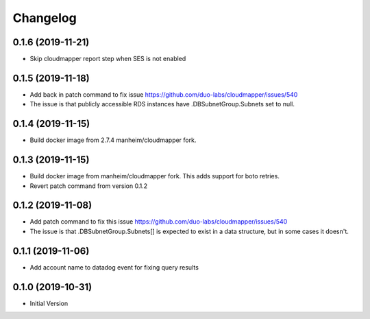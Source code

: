Changelog
=========

0.1.6 (2019-11-21)
------------------

* Skip cloudmapper report step when SES is not enabled


0.1.5 (2019-11-18)
------------------

* Add back in patch command to fix issue https://github.com/duo-labs/cloudmapper/issues/540
* The issue is that publicly accessible RDS instances have .DBSubnetGroup.Subnets set to null.

0.1.4 (2019-11-15)
------------------

* Build docker image from 2.7.4 manheim/cloudmapper fork.

0.1.3 (2019-11-15)
------------------

* Build docker image from manheim/cloudmapper fork. This adds support for boto retries.
* Revert patch command from version 0.1.2

0.1.2 (2019-11-08)
------------------

* Add patch command to fix this issue https://github.com/duo-labs/cloudmapper/issues/540
* The issue is that .DBSubnetGroup.Subnets[] is expected to exist in a data structure, but in some cases it doesn't.

0.1.1 (2019-11-06)
------------------

* Add account name to datadog event for fixing query results

0.1.0 (2019-10-31)
------------------

* Initial Version
